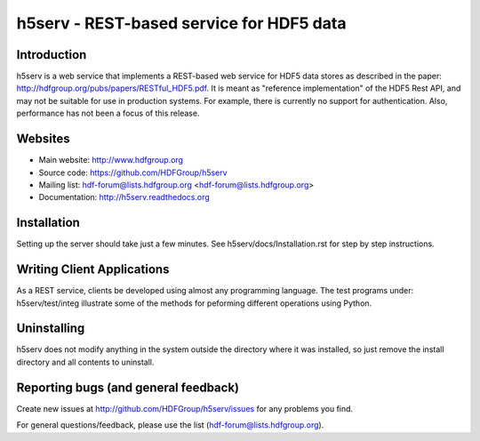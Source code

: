 h5serv - REST-based service for HDF5 data
===========================================

Introduction
------------
h5serv is a web service that implements a REST-based web service for HDF5 data stores
as described in the paper: http://hdfgroup.org/pubs/papers/RESTful_HDF5.pdf. 
It is meant as "reference implementation" of the HDF5 Rest API, and may not be suitable
for use in production systems.  For example, there is currently no support for 
authentication.  Also, performance has not been a focus of this release.

Websites
--------

* Main website: http://www.hdfgroup.org
* Source code: https://github.com/HDFGroup/h5serv
* Mailing list: hdf-forum@lists.hdfgroup.org <hdf-forum@lists.hdfgroup.org>
* Documentation: http://h5serv.readthedocs.org


Installation
-------------

Setting up the server should take just a few minutes.  See h5serv/docs/Installation.rst 
for step by step instructions.

Writing Client Applications
----------------------------
As a REST service, clients be developed using almost any programming language.  The 
test programs under: h5serv/test/integ illustrate some of the methods for peforming
different operations using Python. 

Uninstalling
------------

h5serv does not modify anything in the system outside the directory where it was 
installed, so just remove the install directory and all contents to uninstall.

    
Reporting bugs (and general feedback)
-------------------------------------

Create new issues at http://github.com/HDFGroup/h5serv/issues for any problems you find. 

For general questions/feedback, please use the list (hdf-forum@lists.hdfgroup.org).
